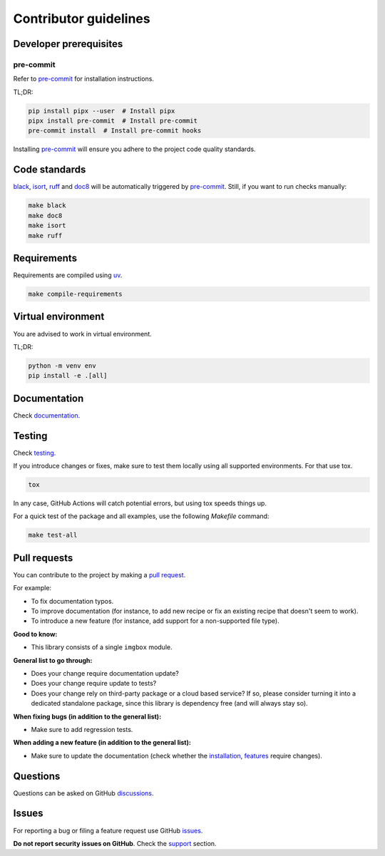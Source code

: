 Contributor guidelines
======================

.. _documentation: https://snapbox.readthedocs.io/#writing-documentation
.. _pre-commit: https://pre-commit.com/#installation
.. _black: https://black.readthedocs.io/
.. _isort: https://pycqa.github.io/isort/
.. _doc8: https://doc8.readthedocs.io/
.. _ruff: https://beta.ruff.rs/docs/
.. _uv: https://uv.readthedocs.io/
.. _issues: https://github.com/barseghyanartur/snapbox/issues
.. _discussions: https://github.com/barseghyanartur/snapbox/discussions
.. _pull request: https://github.com/barseghyanartur/snapbox/pulls
.. _support: https://snapbox.readthedocs.io/#support
.. _installation: https://snapbox.readthedocs.io/#installation
.. _features: https://snapbox.readthedocs.io/#features
.. _prerequisites: https://snapbox.readthedocs.io/#prerequisites

Developer prerequisites
-----------------------
pre-commit
~~~~~~~~~~
Refer to `pre-commit`_ for installation instructions.

TL;DR:

.. code-block:: sh

    pip install pipx --user  # Install pipx
    pipx install pre-commit  # Install pre-commit
    pre-commit install  # Install pre-commit hooks

Installing `pre-commit`_ will ensure you adhere to the project code quality
standards.

Code standards
--------------
`black`_, `isort`_, `ruff`_ and `doc8`_ will be automatically triggered by
`pre-commit`_. Still, if you want to run checks manually:

.. code-block:: sh

    make black
    make doc8
    make isort
    make ruff

Requirements
------------
Requirements are compiled using `uv`_.

.. code-block:: sh

    make compile-requirements

Virtual environment
-------------------
You are advised to work in virtual environment.

TL;DR:

.. code-block:: sh

    python -m venv env
    pip install -e .[all]

Documentation
-------------
Check `documentation`_.

Testing
-------
Check `testing`_.

If you introduce changes or fixes, make sure to test them locally using
all supported environments. For that use tox.

.. code-block:: sh

    tox

In any case, GitHub Actions will catch potential errors, but using tox speeds
things up.

For a quick test of the package and all examples, use the following `Makefile`
command:

.. code-block:: sh

    make test-all

Pull requests
-------------
You can contribute to the project by making a `pull request`_.

For example:

- To fix documentation typos.
- To improve documentation (for instance, to add new recipe or fix
  an existing recipe that doesn't seem to work).
- To introduce a new feature (for instance, add support for a non-supported
  file type).

**Good to know:**

- This library consists of a single ``imgbox`` module.

**General list to go through:**

- Does your change require documentation update?
- Does your change require update to tests?
- Does your change rely on third-party package or a cloud based service?
  If so, please consider turning it into a dedicated standalone package,
  since this library is dependency free (and will always stay so).

**When fixing bugs (in addition to the general list):**

- Make sure to add regression tests.

**When adding a new feature (in addition to the general list):**

- Make sure to update the documentation (check whether the `installation`_,
  `features`_ require changes).

Questions
---------
Questions can be asked on GitHub `discussions`_.

Issues
------
For reporting a bug or filing a feature request use GitHub `issues`_.

**Do not report security issues on GitHub**. Check the `support`_ section.
